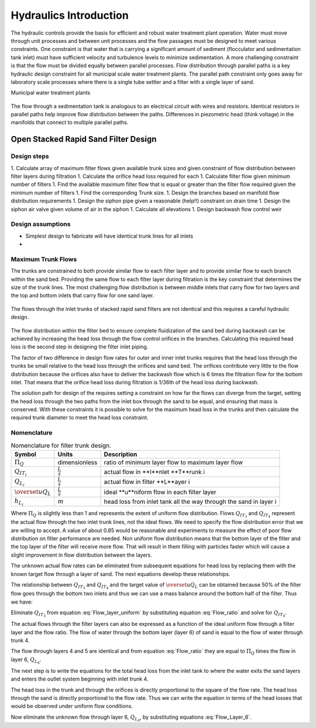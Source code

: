 .. _title_hydraulics_intro:

********************************************
Hydraulics Introduction
********************************************

The hydraulic controls provide the basis for efficient and robust water treatment plant operation. Water must move through unit processes and between unit processes and the flow passages must be designed to meet various constraints. One constraint is that water that is carrying a significant amount of sediment (flocculator and sedimentation tank inlet) must have sufficient velocity and turbulence levels to minimize sedimentation.  A more challenging constraint is that the flow must be divided equally between parallel processes. Flow distribution through parallel paths is a key hydraulic design constraint for all municipal scale water treatment plants. The parallel path constraint only goes away for laboratory scale processes where there is a single tube settler and a filter with a single layer of sand.

Municipal water treatment plants

.. _figure_circuit:

.. figure:: Images/circuit.png
    :width: 400px
    :align: center
    :alt: Sedimentation tank flow circuit

    The flow through a sedimentation tank is analogous to an electrical circuit with wires and resistors. Identical resistors in parallel paths help improve flow distribution between the paths. Differences in piezometric head (think voltage) in the manifolds that connect to multiple parallel paths.




.. _OStaRS_Design:

Open Stacked Rapid Sand Filter Design
=====================================

Design steps
------------

1.  Calculate array of maximum filter flows given available trunk sizes and given constraint of flow distribution between filter layers during filtration
1.  Calculate the orifice head loss required for each
1.  Calculate filter flow given minimum number of filters
1.  Find the available maximum filter flow that is equal or greater than the filter flow required given the minimum number of filters
1.  Find the corresponding Trunk size.
1.  Design the branches based on manifold flow distribution requirements
1.  Design the siphon pipe given a reasonable (help!!) constraint on drain time
1.  Design the siphon air valve given volume of air in the siphon
1.  Calculate all elevations
1.  Design backwash flow control weir

Design assumptions
------------------

* Simplest design to fabricate will have identical trunk lines for all inlets
*

Maximum Trunk Flows
-------------------

The trunks are constrained to both provide similar flow to each filter layer and to provide similar flow to each branch within the sand bed. Providing the same flow to each filter layer during filtration is the key constraint that determines the size of the trunk lines. The most challenging flow distribution is between middle inlets that carry flow for two layers and the top and bottom inlets that carry flow for one sand layer.

.. _figure_Trunk_flows:

.. figure:: Images/Trunk_flows.png
    :width: 400px
    :align: center
    :alt: Trunk flows

    The flows through the inlet trunks of stacked rapid sand filters are not identical and this requires a careful hydraulic design.


The flow distribution within the filter bed to ensure complete fluidization of the sand bed during backwash can be achieved by increasing the head loss through the flow control orifices in the branches. Calculating this required head loss is the second step in designing the filter inlet piping.

The factor of two difference in design flow rates for outer and inner inlet trunks requires that the head loss through the trunks be small relative to the head loss through the orifices and sand bed.  The orifices contribute very little to the flow distribution because the orifices also have to deliver the backwash flow which is 6 times the filtration flow for the bottom inlet. That means that the orifice head loss during filtration is 1/36th of the head loss during backwash.

The solution path for design of the requires setting a constraint on how far the flows can diverge from the target, setting the head loss through the two paths from the inlet box through the sand to be equal, and ensuring that mass is conserved. With these constraints it is possible to solve for the maximum head loss in the trunks and then calculate the required trunk diameter to meet the head loss constraint.

Nomenclature
------------

.. _table_Trunk_Nomenclature:

.. csv-table:: Nomenclature for filter trunk design.
   :header: "Symbol", "Units", "Description"
   :align: left

   ":math:`\Pi_Q`", "dimensionless", "ratio of minimum layer flow to maximum layer flow"
   ":math:`Q_{IT_i}`",":math:`\frac{L}{s}`", "actual flow in **I**nlet **T**runk i"
   ":math:`Q_{L_i}`",":math:`\frac{L}{s}`", "actual flow in filter **L**ayer i"
   ":math:`\overset{u}{Q}_L`",":math:`\frac{L}{s}`", "ideal **u**niform flow in each filter layer"
   ":math:`h_{L_i}`",":math:`m`", "head loss from inlet tank all the way through the sand in layer i"



.. math::
   :label: Flow_ratio

    \Pi_Q = \frac{0.5Q_{IT_3}}{Q_{IT_4}} = \frac{Q_{L_{4,5}}}{Q_{L_6}}

Where :math:`\Pi_Q` is slightly less than 1 and represents the extent of uniform flow distribution. Flows :math:`Q_{IT_3}` and :math:`Q_{IT_4}` represent the actual flow through the two inlet trunk lines, not the ideal flows. We need to specify the flow distribution error that we are willing to accept. A value of about 0.85 would be reasonable and experiments to measure the effect of poor flow distribution on filter performance are needed. Non uniform flow distribution means that the bottom layer of the filter and the top layer of the filter will receive more flow. That will result in them filling with particles faster which will cause a slight improvement in flow distribution between the layers.

The unknown actual flow rates can be eliminated from subsequent equations for head loss by replacing them with the known target flow through a layer of sand. The next equations develop these relationships.

The relationship between :math:`Q_{IT_3}` and :math:`Q_{IT_4}` and the target value of :math:`\overset{u}{Q}_L` can be obtained because 50% of the filter flow goes through the bottom two inlets and thus we can use a mass balance around the bottom half of the filter. Thus we have:

.. math::
   :label: Flow_layer_uniform

     3 \overset{u}{Q}_L = Q_{IT_3} + Q_{IT_4}

Eliminate :math:`Q_{IT_3}` from equation :eq:`Flow_layer_uniform` by substituting equation :eq:`Flow_ratio` and solve for :math:`Q_{IT_4}`.

.. math::
   :label: Flow_Trunk_4

     \frac{Q_{IT_4}}{\overset{u}{Q}_L} = \frac{3}{2\Pi_Q +1}


.. math::
   :label: Flow_Trunk_3

    \frac{Q_{IT_3}}{\overset{u}{Q}_L} = \frac{6\Pi_Q}{2\Pi_Q +1}

The actual flows through the filter layers can also be expressed as a function of the ideal uniform flow through a filter layer and the flow ratio. The flow of water through the bottom layer (layer 6) of sand is equal to the flow of water through trunk 4.

.. math::
   :label: Flow_Layer_6

    \frac{Q_{L_6}}{\overset{u}{Q}_L} = \frac{Q_{IT_4}}{\overset{u}{Q}_L} = \frac{3}{2\Pi_Q +1}


The flow through layers 4 and 5 are identical and from equation :eq:`Flow_ratio` they are equal to :math:`\Pi_Q` times the flow in layer 6, :math:`Q_{L_6}`.

.. math::
   :label: Flow_Layer_45

    \frac{Q_{L_{4,5}}}{\overset{u}{Q}_L} = \frac{\Pi_Q Q_{IT_4}}{\overset{u}{Q}_L} = \frac{3\Pi_Q}{2\Pi_Q +1}

The next step is to write the equations for the total head loss from the inlet tank to where the water exits the sand layers and enters the outlet system beginning with inlet trunk 4.

.. math::
   :label: Head_loss_Layer_6

     h_{L_6} = h_{L_{IT_4}} + h_{L_{Orifices_4}} + h_{L_{Sand_6}}

The head loss in the trunk and through the orifices is directly proportional to the square of the flow rate. The head loss through the sand is directly proportional to the flow rate. Thus we can write the equation in terms of the head losses that would be observed under uniform flow conditions.

.. math::
   :label: Head_loss_Layer_6u

     h_{L_6} = \left(\overset{u}{h}_{L_{IT_4}} + \overset{u}{h}_{L_{Orifices_4}}\right)\left(\frac{Q_{L_6}}{\overset{u}{Q}_L}\right)^2 + \overset{u}{h}_{L_{Sand}}\left(\frac{Q_{L_6}}{\overset{u}{Q}_L}\right)

Now eliminate the unknown flow through layer 6, :math:`Q_{L_6}`, by substituting equations :eq:`Flow_Layer_6`.

.. math::
   :label: Head_loss_Layer_6u

     h_{L_6} = \left(\overset{u}{h}_{L_{IT_4}} + \overset{u}{h}_{L_{Orifices_4}}\right)\left( \frac{3\Pi_Q}{2\Pi_Q +1}\right)^2 + \overset{u}{h}_{L_{Sand}}\left( \frac{3\Pi_Q}{2\Pi_Q +1}\right)
